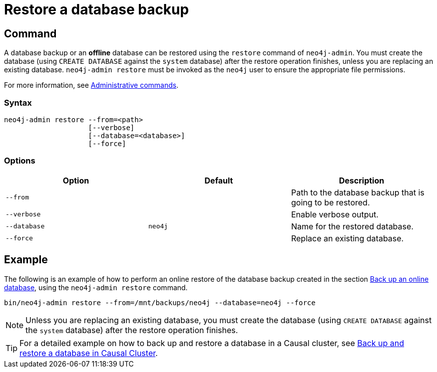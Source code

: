 [role=enterprise-edition]
[[restore-backup]]
= Restore a database backup
:description: This section describes how to restore a database backup or an offline database in a live Neo4j deployment. 

[[restore-backup-command]]
== Command

A database backup or an *offline* database can be restored using the `restore` command of `neo4j-admin`.
You must create the database (using `CREATE DATABASE` against the `system` database) after the restore operation finishes, unless you are replacing an existing database.
`neo4j-admin restore` must be invoked as the `neo4j` user to ensure the appropriate file permissions.

For more information, see xref:manage-databases/configuration.adoc#manage-databases-administration[Administrative commands].

[[restore-backup-syntax]]
=== Syntax

[source,role=noheader]
----
neo4j-admin restore --from=<path>
                    [--verbose]
                    [--database=<database>]
                    [--force]
----

[[restore-backup-command-options]]
=== Options

[options="header"]
|===
| Option       | Default | Description
| `--from`     |         | Path to the database backup that is going to be restored.
| `--verbose`  |         | Enable verbose output.
| `--database` | `neo4j` | Name for the restored database.
| `--force`    |         | Replace an existing database.
|===

[[restore-backup-example]]
== Example

The following is an example of how to perform an online restore of the database backup created in the section xref:backup-restore/online-backup.adoc#online-backup-example[Back up an online database], using the `neo4j-admin restore` command.

[source,shell]
----
bin/neo4j-admin restore --from=/mnt/backups/neo4j --database=neo4j --force
----

[NOTE]
====
Unless you are replacing an existing database, you must create the database (using `CREATE DATABASE` against the `system` database) after the restore operation finishes.
====

[TIP]
====
For a detailed example on how to back up and restore a database in a Causal cluster, see xref:tutorial/causal-backup-restore-db.adoc[Back up and restore a database in Causal Cluster].
====
